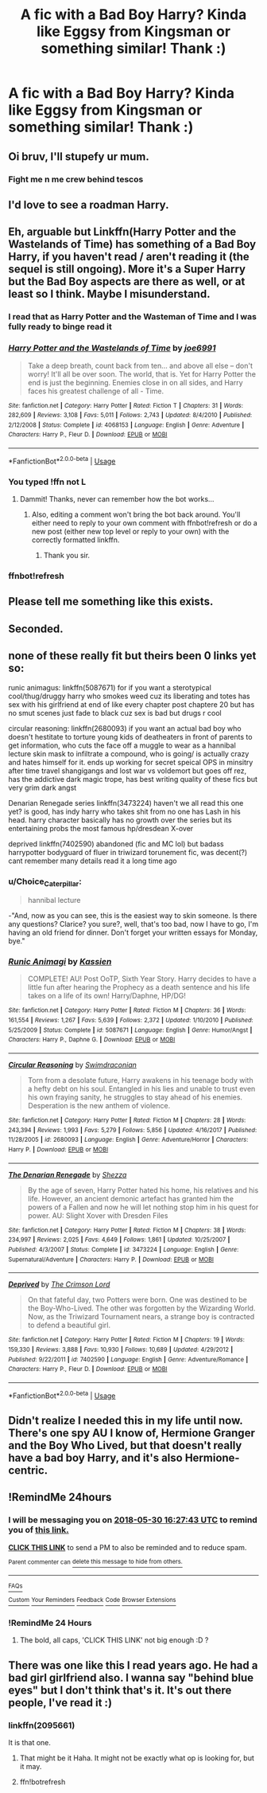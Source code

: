 #+TITLE: A fic with a Bad Boy Harry? Kinda like Eggsy from Kingsman or something similar! Thank :)

* A fic with a Bad Boy Harry? Kinda like Eggsy from Kingsman or something similar! Thank :)
:PROPERTIES:
:Author: FacelessPenguin4
:Score: 76
:DateUnix: 1527607402.0
:DateShort: 2018-May-29
:END:

** Oi bruv, I'll stupefy ur mum.
:PROPERTIES:
:Score: 98
:DateUnix: 1527620937.0
:DateShort: 2018-May-29
:END:

*** Fight me n me crew behind tescos
:PROPERTIES:
:Author: Scarlet_maximoff
:Score: 23
:DateUnix: 1527648966.0
:DateShort: 2018-May-30
:END:


** I'd love to see a roadman Harry.
:PROPERTIES:
:Author: moralfaq
:Score: 14
:DateUnix: 1527617110.0
:DateShort: 2018-May-29
:END:


** Eh, arguable but Linkffn(Harry Potter and the Wastelands of Time) has something of a Bad Boy Harry, if you haven't read / aren't reading it (the sequel is still ongoing). More it's a Super Harry but the Bad Boy aspects are there as well, or at least so I think. Maybe I misunderstand.
:PROPERTIES:
:Author: aapoalas
:Score: 11
:DateUnix: 1527624874.0
:DateShort: 2018-May-30
:END:

*** I read that as Harry Potter and the Wasteman of Time and I was fully ready to binge read it
:PROPERTIES:
:Author: Zeroshio
:Score: 15
:DateUnix: 1527632003.0
:DateShort: 2018-May-30
:END:


*** [[https://www.fanfiction.net/s/4068153/1/][*/Harry Potter and the Wastelands of Time/*]] by [[https://www.fanfiction.net/u/557425/joe6991][/joe6991/]]

#+begin_quote
  Take a deep breath, count back from ten... and above all else -- don't worry! It'll all be over soon. The world, that is. Yet for Harry Potter the end is just the beginning. Enemies close in on all sides, and Harry faces his greatest challenge of all - Time.
#+end_quote

^{/Site/:} ^{fanfiction.net} ^{*|*} ^{/Category/:} ^{Harry} ^{Potter} ^{*|*} ^{/Rated/:} ^{Fiction} ^{T} ^{*|*} ^{/Chapters/:} ^{31} ^{*|*} ^{/Words/:} ^{282,609} ^{*|*} ^{/Reviews/:} ^{3,108} ^{*|*} ^{/Favs/:} ^{5,011} ^{*|*} ^{/Follows/:} ^{2,743} ^{*|*} ^{/Updated/:} ^{8/4/2010} ^{*|*} ^{/Published/:} ^{2/12/2008} ^{*|*} ^{/Status/:} ^{Complete} ^{*|*} ^{/id/:} ^{4068153} ^{*|*} ^{/Language/:} ^{English} ^{*|*} ^{/Genre/:} ^{Adventure} ^{*|*} ^{/Characters/:} ^{Harry} ^{P.,} ^{Fleur} ^{D.} ^{*|*} ^{/Download/:} ^{[[http://www.ff2ebook.com/old/ffn-bot/index.php?id=4068153&source=ff&filetype=epub][EPUB]]} ^{or} ^{[[http://www.ff2ebook.com/old/ffn-bot/index.php?id=4068153&source=ff&filetype=mobi][MOBI]]}

--------------

*FanfictionBot*^{2.0.0-beta} | [[https://github.com/tusing/reddit-ffn-bot/wiki/Usage][Usage]]
:PROPERTIES:
:Author: FanfictionBot
:Score: 3
:DateUnix: 1527694838.0
:DateShort: 2018-May-30
:END:


*** You typed !ffn not L
:PROPERTIES:
:Author: WrathofAjax
:Score: 1
:DateUnix: 1527627652.0
:DateShort: 2018-May-30
:END:

**** Dammit! Thanks, never can remember how the bot works...
:PROPERTIES:
:Author: aapoalas
:Score: 1
:DateUnix: 1527627768.0
:DateShort: 2018-May-30
:END:

***** Also, editing a comment won't bring the bot back around. You'll either need to reply to your own comment with ffnbot!refresh or do a new post (either new top level or reply to your own) with the correctly formatted linkffn.
:PROPERTIES:
:Author: GrinningJest3r
:Score: 2
:DateUnix: 1527694812.0
:DateShort: 2018-May-30
:END:

****** Thank you sir.
:PROPERTIES:
:Author: aapoalas
:Score: 1
:DateUnix: 1527700629.0
:DateShort: 2018-May-30
:END:


*** ffnbot!refresh
:PROPERTIES:
:Author: GrinningJest3r
:Score: 1
:DateUnix: 1527694824.0
:DateShort: 2018-May-30
:END:


** Please tell me something like this exists.
:PROPERTIES:
:Author: solidariteten
:Score: 7
:DateUnix: 1527622754.0
:DateShort: 2018-May-30
:END:


** Seconded.
:PROPERTIES:
:Author: asphodelllll
:Score: 13
:DateUnix: 1527607877.0
:DateShort: 2018-May-29
:END:


** none of these really fit but theirs been 0 links yet so:

runic animagus: linkffn(5087671) for if you want a sterotypical cool/thug/druggy harry who smokes weed cuz its liberating and totes has sex with his girlfriend at end of like every chapter post chaptere 20 but has no smut scenes just fade to black cuz sex is bad but drugs r cool

circular reasoning: linkffn(2680093) if you want an actual bad boy who doesn't hestitate to torture young kids of deatheaters in front of parents to get information, who cuts the face off a muggle to wear as a hannibal lecture skin mask to infiltrate a compound, who is going/ is actually crazy and hates himself for it. ends up working for secret speical OPS in minsitry after time travel shangigangs and lost war vs voldemort but goes off rez, has the addictive dark magic trope, has best writing quality of these fics but very grim dark angst

Denarian Renegade series linkffn(3473224) haven't we all read this one yet? is good, has indy harry who takes shit from no one has Lash in his head. harry character basically has no growth over the series but its entertaining probs the most famous hp/dresdean X-over

deprived linkffn(7402590) abandoned (fic and MC lol) but badass harrypotter bodyguard of fluer in triwizard torunement fic, was decent(?) cant remember many details read it a long time ago
:PROPERTIES:
:Author: k-k-KFC
:Score: 10
:DateUnix: 1527631784.0
:DateShort: 2018-May-30
:END:

*** u/Choice_Caterpillar:
#+begin_quote
  hannibal lecture
#+end_quote

-"And, now as you can see, this is the easiest way to skin someone. Is there any questions? Clarice? you sure?, well, that's too bad, now I have to go, I'm having an old friend for dinner. Don't forget your written essays for Monday, bye."
:PROPERTIES:
:Author: Choice_Caterpillar
:Score: 9
:DateUnix: 1527674152.0
:DateShort: 2018-May-30
:END:


*** [[https://www.fanfiction.net/s/5087671/1/][*/Runic Animagi/*]] by [[https://www.fanfiction.net/u/1057853/Kassien][/Kassien/]]

#+begin_quote
  COMPLETE! AU! Post OoTP, Sixth Year Story. Harry decides to have a little fun after hearing the Prophecy as a death sentence and his life takes on a life of its own! Harry/Daphne, HP/DG!
#+end_quote

^{/Site/:} ^{fanfiction.net} ^{*|*} ^{/Category/:} ^{Harry} ^{Potter} ^{*|*} ^{/Rated/:} ^{Fiction} ^{M} ^{*|*} ^{/Chapters/:} ^{36} ^{*|*} ^{/Words/:} ^{161,554} ^{*|*} ^{/Reviews/:} ^{1,267} ^{*|*} ^{/Favs/:} ^{5,639} ^{*|*} ^{/Follows/:} ^{2,372} ^{*|*} ^{/Updated/:} ^{1/10/2010} ^{*|*} ^{/Published/:} ^{5/25/2009} ^{*|*} ^{/Status/:} ^{Complete} ^{*|*} ^{/id/:} ^{5087671} ^{*|*} ^{/Language/:} ^{English} ^{*|*} ^{/Genre/:} ^{Humor/Angst} ^{*|*} ^{/Characters/:} ^{Harry} ^{P.,} ^{Daphne} ^{G.} ^{*|*} ^{/Download/:} ^{[[http://www.ff2ebook.com/old/ffn-bot/index.php?id=5087671&source=ff&filetype=epub][EPUB]]} ^{or} ^{[[http://www.ff2ebook.com/old/ffn-bot/index.php?id=5087671&source=ff&filetype=mobi][MOBI]]}

--------------

[[https://www.fanfiction.net/s/2680093/1/][*/Circular Reasoning/*]] by [[https://www.fanfiction.net/u/513750/Swimdraconian][/Swimdraconian/]]

#+begin_quote
  Torn from a desolate future, Harry awakens in his teenage body with a hefty debt on his soul. Entangled in his lies and unable to trust even his own fraying sanity, he struggles to stay ahead of his enemies. Desperation is the new anthem of violence.
#+end_quote

^{/Site/:} ^{fanfiction.net} ^{*|*} ^{/Category/:} ^{Harry} ^{Potter} ^{*|*} ^{/Rated/:} ^{Fiction} ^{M} ^{*|*} ^{/Chapters/:} ^{28} ^{*|*} ^{/Words/:} ^{243,394} ^{*|*} ^{/Reviews/:} ^{1,993} ^{*|*} ^{/Favs/:} ^{5,279} ^{*|*} ^{/Follows/:} ^{5,856} ^{*|*} ^{/Updated/:} ^{4/16/2017} ^{*|*} ^{/Published/:} ^{11/28/2005} ^{*|*} ^{/id/:} ^{2680093} ^{*|*} ^{/Language/:} ^{English} ^{*|*} ^{/Genre/:} ^{Adventure/Horror} ^{*|*} ^{/Characters/:} ^{Harry} ^{P.} ^{*|*} ^{/Download/:} ^{[[http://www.ff2ebook.com/old/ffn-bot/index.php?id=2680093&source=ff&filetype=epub][EPUB]]} ^{or} ^{[[http://www.ff2ebook.com/old/ffn-bot/index.php?id=2680093&source=ff&filetype=mobi][MOBI]]}

--------------

[[https://www.fanfiction.net/s/3473224/1/][*/The Denarian Renegade/*]] by [[https://www.fanfiction.net/u/524094/Shezza][/Shezza/]]

#+begin_quote
  By the age of seven, Harry Potter hated his home, his relatives and his life. However, an ancient demonic artefact has granted him the powers of a Fallen and now he will let nothing stop him in his quest for power. AU: Slight Xover with Dresden Files
#+end_quote

^{/Site/:} ^{fanfiction.net} ^{*|*} ^{/Category/:} ^{Harry} ^{Potter} ^{*|*} ^{/Rated/:} ^{Fiction} ^{M} ^{*|*} ^{/Chapters/:} ^{38} ^{*|*} ^{/Words/:} ^{234,997} ^{*|*} ^{/Reviews/:} ^{2,025} ^{*|*} ^{/Favs/:} ^{4,649} ^{*|*} ^{/Follows/:} ^{1,861} ^{*|*} ^{/Updated/:} ^{10/25/2007} ^{*|*} ^{/Published/:} ^{4/3/2007} ^{*|*} ^{/Status/:} ^{Complete} ^{*|*} ^{/id/:} ^{3473224} ^{*|*} ^{/Language/:} ^{English} ^{*|*} ^{/Genre/:} ^{Supernatural/Adventure} ^{*|*} ^{/Characters/:} ^{Harry} ^{P.} ^{*|*} ^{/Download/:} ^{[[http://www.ff2ebook.com/old/ffn-bot/index.php?id=3473224&source=ff&filetype=epub][EPUB]]} ^{or} ^{[[http://www.ff2ebook.com/old/ffn-bot/index.php?id=3473224&source=ff&filetype=mobi][MOBI]]}

--------------

[[https://www.fanfiction.net/s/7402590/1/][*/Deprived/*]] by [[https://www.fanfiction.net/u/3269586/The-Crimson-Lord][/The Crimson Lord/]]

#+begin_quote
  On that fateful day, two Potters were born. One was destined to be the Boy-Who-Lived. The other was forgotten by the Wizarding World. Now, as the Triwizard Tournament nears, a strange boy is contracted to defend a beautiful girl.
#+end_quote

^{/Site/:} ^{fanfiction.net} ^{*|*} ^{/Category/:} ^{Harry} ^{Potter} ^{*|*} ^{/Rated/:} ^{Fiction} ^{M} ^{*|*} ^{/Chapters/:} ^{19} ^{*|*} ^{/Words/:} ^{159,330} ^{*|*} ^{/Reviews/:} ^{3,888} ^{*|*} ^{/Favs/:} ^{10,930} ^{*|*} ^{/Follows/:} ^{10,689} ^{*|*} ^{/Updated/:} ^{4/29/2012} ^{*|*} ^{/Published/:} ^{9/22/2011} ^{*|*} ^{/id/:} ^{7402590} ^{*|*} ^{/Language/:} ^{English} ^{*|*} ^{/Genre/:} ^{Adventure/Romance} ^{*|*} ^{/Characters/:} ^{Harry} ^{P.,} ^{Fleur} ^{D.} ^{*|*} ^{/Download/:} ^{[[http://www.ff2ebook.com/old/ffn-bot/index.php?id=7402590&source=ff&filetype=epub][EPUB]]} ^{or} ^{[[http://www.ff2ebook.com/old/ffn-bot/index.php?id=7402590&source=ff&filetype=mobi][MOBI]]}

--------------

*FanfictionBot*^{2.0.0-beta} | [[https://github.com/tusing/reddit-ffn-bot/wiki/Usage][Usage]]
:PROPERTIES:
:Author: FanfictionBot
:Score: 1
:DateUnix: 1527631812.0
:DateShort: 2018-May-30
:END:


** Didn't realize I needed this in my life until now. There's one spy AU I know of, Hermione Granger and the Boy Who Lived, but that doesn't really have a bad boy Harry, and it's also Hermione-centric.
:PROPERTIES:
:Author: EnchiladasAreTasty
:Score: 3
:DateUnix: 1527709292.0
:DateShort: 2018-May-31
:END:


** !RemindMe 24hours
:PROPERTIES:
:Author: NightlyShark
:Score: 2
:DateUnix: 1527611255.0
:DateShort: 2018-May-29
:END:

*** I will be messaging you on [[http://www.wolframalpha.com/input/?i=2018-05-30%2016:27:43%20UTC%20To%20Local%20Time][*2018-05-30 16:27:43 UTC*]] to remind you of [[https://www.reddit.com/r/HPfanfiction/comments/8mzxop/a_fic_with_a_bad_boy_harry_kinda_like_eggsy_from/][*this link.*]]

[[http://np.reddit.com/message/compose/?to=RemindMeBot&subject=Reminder&message=%5Bhttps://www.reddit.com/r/HPfanfiction/comments/8mzxop/a_fic_with_a_bad_boy_harry_kinda_like_eggsy_from/%5D%0A%0ARemindMe!%20%2024hours][*CLICK THIS LINK*]] to send a PM to also be reminded and to reduce spam.

^{Parent commenter can} [[http://np.reddit.com/message/compose/?to=RemindMeBot&subject=Delete%20Comment&message=Delete!%20dzrrkgq][^{delete this message to hide from others.}]]

--------------

[[http://np.reddit.com/r/RemindMeBot/comments/24duzp/remindmebot_info/][^{FAQs}]]

[[http://np.reddit.com/message/compose/?to=RemindMeBot&subject=Reminder&message=%5BLINK%20INSIDE%20SQUARE%20BRACKETS%20else%20default%20to%20FAQs%5D%0A%0ANOTE:%20Don't%20forget%20to%20add%20the%20time%20options%20after%20the%20command.%0A%0ARemindMe!][^{Custom}]]
[[http://np.reddit.com/message/compose/?to=RemindMeBot&subject=List%20Of%20Reminders&message=MyReminders!][^{Your Reminders}]]
[[http://np.reddit.com/message/compose/?to=RemindMeBotWrangler&subject=Feedback][^{Feedback}]]
[[https://github.com/SIlver--/remindmebot-reddit][^{Code}]]
[[https://np.reddit.com/r/RemindMeBot/comments/4kldad/remindmebot_extensions/][^{Browser Extensions}]]
:PROPERTIES:
:Author: RemindMeBot
:Score: 3
:DateUnix: 1527611265.0
:DateShort: 2018-May-29
:END:


*** !RemindMe 24 Hours
:PROPERTIES:
:Author: WilFenrir
:Score: 0
:DateUnix: 1527616470.0
:DateShort: 2018-May-29
:END:

**** The bold, all caps, 'CLICK THIS LINK' not big enough :D ?
:PROPERTIES:
:Author: Choice_Caterpillar
:Score: 13
:DateUnix: 1527618699.0
:DateShort: 2018-May-29
:END:


** There was one like this I read years ago. He had a bad girl girlfriend also. I wanna say "behind blue eyes" but I don't think that's it. It's out there people, I've read it :)
:PROPERTIES:
:Score: 2
:DateUnix: 1527628335.0
:DateShort: 2018-May-30
:END:

*** linkffn(2095661)

It is that one.
:PROPERTIES:
:Author: Centaur534
:Score: 1
:DateUnix: 1527656766.0
:DateShort: 2018-May-30
:END:

**** That might be it Haha. It might not be exactly what op is looking for, but it may.
:PROPERTIES:
:Score: 3
:DateUnix: 1527657310.0
:DateShort: 2018-May-30
:END:


**** ffn!botrefresh
:PROPERTIES:
:Author: LoudVolume
:Score: 1
:DateUnix: 1528140839.0
:DateShort: 2018-Jun-05
:END:
